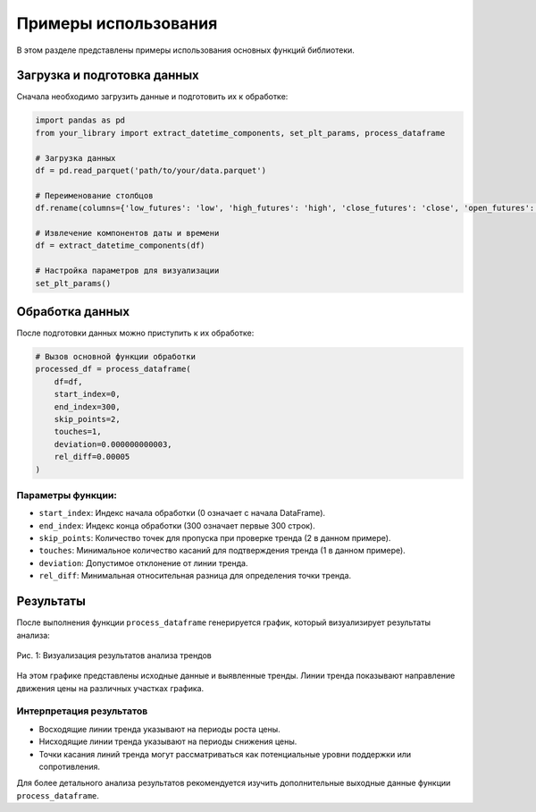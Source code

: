 .. _tutorials:

=====================
Примеры использования
=====================

В этом разделе представлены примеры использования основных функций библиотеки.

Загрузка и подготовка данных
----------------------------

Сначала необходимо загрузить данные и подготовить их к обработке:

.. code-block:: python

   import pandas as pd
   from your_library import extract_datetime_components, set_plt_params, process_dataframe

   # Загрузка данных
   df = pd.read_parquet('path/to/your/data.parquet')

   # Переименование столбцов
   df.rename(columns={'low_futures': 'low', 'high_futures': 'high', 'close_futures': 'close', 'open_futures': 'open'}, inplace=True)

   # Извлечение компонентов даты и времени
   df = extract_datetime_components(df)

   # Настройка параметров для визуализации
   set_plt_params()


Обработка данных
----------------

После подготовки данных можно приступить к их обработке:

.. code-block:: python

   # Вызов основной функции обработки
   processed_df = process_dataframe(
       df=df,
       start_index=0,
       end_index=300,
       skip_points=2,
       touches=1,
       deviation=0.000000000003,
       rel_diff=0.00005
   )

Параметры функции:
^^^^^^^^^^^^^^^^^^

- ``start_index``: Индекс начала обработки (0 означает с начала DataFrame).
- ``end_index``: Индекс конца обработки (300 означает первые 300 строк).
- ``skip_points``: Количество точек для пропуска при проверке тренда (2 в данном примере).
- ``touches``: Минимальное количество касаний для подтверждения тренда (1 в данном примере).
- ``deviation``: Допустимое отклонение от линии тренда.
- ``rel_diff``: Минимальная относительная разница для определения точки тренда.

Результаты
----------

После выполнения функции ``process_dataframe`` генерируется график, который визуализирует результаты анализа:

.. figure:: /image/grafic.png
   :align: center
   :alt: График результатов анализа
   :width: 80%

   Рис. 1: Визуализация результатов анализа трендов

На этом графике представлены исходные данные и выявленные тренды. Линии тренда показывают
направление движения цены на различных участках графика.

Интерпретация результатов
^^^^^^^^^^^^^^^^^^^^^^^^^

- Восходящие линии тренда указывают на периоды роста цены.
- Нисходящие линии тренда указывают на периоды снижения цены.
- Точки касания линий тренда могут рассматриваться как потенциальные уровни поддержки или сопротивления.

Для более детального анализа результатов рекомендуется изучить дополнительные выходные данные функции ``process_dataframe``.







